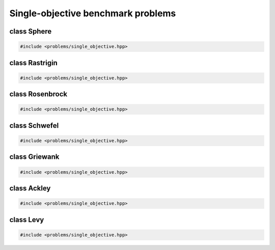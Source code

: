 Single-objective benchmark problems
===================================================

.. doxygennamespace:: gapp::problems
   :project: gapp
   :desc-only:


class Sphere
---------------------------------------------------

.. code-block::

   #include <problems/single_objective.hpp>

.. doxygenclass:: gapp::problems::Sphere
   :project: gapp
   :members:
   :protected-members:


class Rastrigin
---------------------------------------------------

.. code-block::

   #include <problems/single_objective.hpp>

.. doxygenclass:: gapp::problems::Rastrigin
   :project: gapp
   :members:
   :protected-members:


class Rosenbrock
---------------------------------------------------

.. code-block::

   #include <problems/single_objective.hpp>

.. doxygenclass:: gapp::problems::Rosenbrock
   :project: gapp
   :members:
   :protected-members:


class Schwefel
---------------------------------------------------

.. code-block::

   #include <problems/single_objective.hpp>

.. doxygenclass:: gapp::problems::Schwefel
   :project: gapp
   :members:
   :protected-members:


class Griewank
---------------------------------------------------

.. code-block::

   #include <problems/single_objective.hpp>

.. doxygenclass:: gapp::problems::Griewank
   :project: gapp
   :members:
   :protected-members:


class Ackley
---------------------------------------------------

.. code-block::

   #include <problems/single_objective.hpp>

.. doxygenclass:: gapp::problems::Ackley
   :project: gapp
   :members:
   :protected-members:


class Levy
---------------------------------------------------

.. code-block::

   #include <problems/single_objective.hpp>

.. doxygenclass:: gapp::problems::Levy
   :project: gapp
   :members:
   :protected-members:

